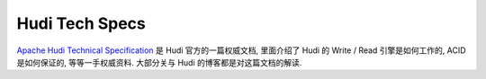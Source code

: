 Hudi Tech Specs
==============================================================================
`Apache Hudi Technical Specification <https://hudi.apache.org/tech-specs/>`_ 是 Hudi 官方的一篇权威文档, 里面介绍了 Hudi 的 Write / Read 引擎是如何工作的, ACID 是如何保证的, 等等一手权威资料. 大部分关与 Hudi 的博客都是对这篇文档的解读.
